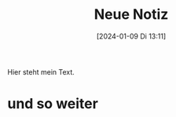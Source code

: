 #+title:      Neue Notiz
#+date:       [2024-01-09 Di 13:11]
#+filetags:   :note:
#+identifier: 20240109T131106

Hier steht mein Text.

* und so weiter
